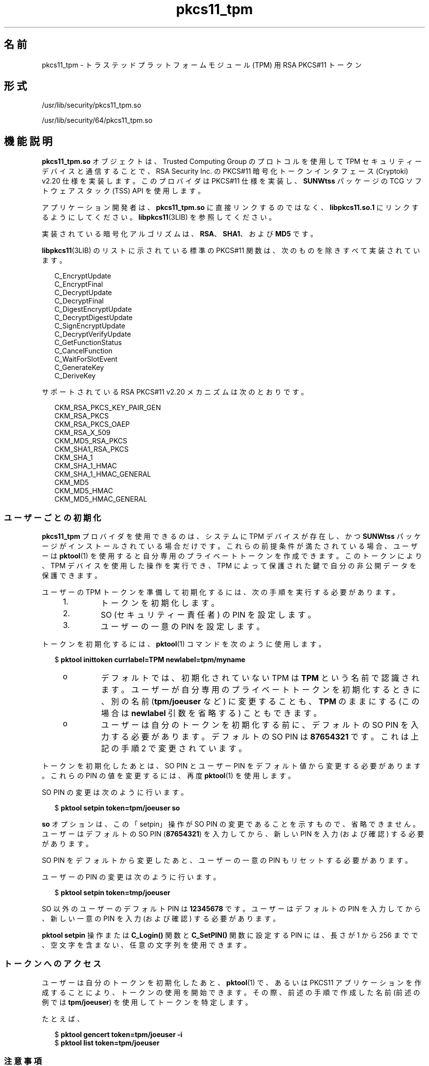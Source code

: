 '\" te
.\" Copyright (c) 2006, 2010, Oracle and/or its affiliates. All rights reserved.
.TH pkcs11_tpm 5 "2010 年 10 月 25 日" "SunOS 5.11" "標準、環境、マクロ"
.SH 名前
pkcs11_tpm \- トラステッドプラットフォームモジュール (TPM) 用 RSA PKCS#11 トークン
.SH 形式
.LP
.nf
/usr/lib/security/pkcs11_tpm.so
.fi

.LP
.nf
/usr/lib/security/64/pkcs11_tpm.so
.fi

.SH 機能説明
.sp
.LP
\fBpkcs11_tpm.so\fR オブジェクトは、Trusted Computing Group のプロトコルを使用して TPM セキュリティーデバイスと通信することで、RSA Security Inc. の PKCS#11 暗号化トークンインタフェース (Cryptoki) v2.20 仕様を実装します。このプロバイダは PKCS#11 仕様を実装し、\fBSUNWtss\fR パッケージの TCG ソフトウェアスタック (TSS) API を使用します。 
.sp
.LP
アプリケーション開発者は、\fBpkcs11_tpm.so\fR に直接リンクするのではなく、\fBlibpkcs11.so.1\fR にリンクするようにしてください。\fBlibpkcs11\fR(3LIB) を参照してください。
.sp
.LP
実装されている暗号化アルゴリズムは、\fBRSA\fR、\fB SHA1\fR、および \fBMD5\fR です。
.sp
.LP
\fBlibpkcs11\fR(3LIB) のリストに示されている標準の PKCS#11 関数は、次のものを除きすべて実装されています。
.sp
.in +2
.nf
C_EncryptUpdate
C_EncryptFinal
C_DecryptUpdate
C_DecryptFinal
C_DigestEncryptUpdate
C_DecryptDigestUpdate
C_SignEncryptUpdate
C_DecryptVerifyUpdate
C_GetFunctionStatus
C_CancelFunction
C_WaitForSlotEvent
C_GenerateKey
C_DeriveKey
.fi
.in -2
.sp

.sp
.LP
サポートされている RSA PKCS#11 v2.20 メカニズムは次のとおりです。
.sp
.in +2
.nf
CKM_RSA_PKCS_KEY_PAIR_GEN
CKM_RSA_PKCS
CKM_RSA_PKCS_OAEP
CKM_RSA_X_509
CKM_MD5_RSA_PKCS
CKM_SHA1_RSA_PKCS
CKM_SHA_1
CKM_SHA_1_HMAC
CKM_SHA_1_HMAC_GENERAL
CKM_MD5
CKM_MD5_HMAC
CKM_MD5_HMAC_GENERAL
.fi
.in -2
.sp

.SS "ユーザーごとの初期化"
.sp
.LP
\fBpkcs11_tpm\fR プロバイダを使用できるのは、システムに TPM デバイスが存在し、かつ \fBSUNWtss\fR パッケージがインストールされている場合だけです。これらの前提条件が満たされている場合、ユーザーは \fBpktool\fR(1) を使用すると自分専用のプライベートトークンを作成できます。このトークンにより、TPM デバイスを使用した操作を実行でき、TPM によって保護された鍵で自分の非公開データを保護できます。
.sp
.LP
ユーザーの TPM トークンを準備して初期化するには、次の手順を実行する必要があります。
.RS +4
.TP
1.
トークンを初期化します。
.RE
.RS +4
.TP
2.
SO (セキュリティー責任者) の PIN を設定します。
.RE
.RS +4
.TP
3.
ユーザーの一意の PIN を設定します。
.RE
.sp
.LP
トークンを初期化するには、\fBpktool\fR(1) コマンドを次のように使用します。
.sp
.in +2
.nf
$ \fBpktool inittoken currlabel=TPM newlabel=tpm/myname\fR
.fi
.in -2
.sp

.RS +4
.TP
.ie t \(bu
.el o
デフォルトでは、初期化されていない TPM は \fB TPM\fR という名前で認識されます。ユーザーが自分専用のプライベートトークンを初期化するときに、別の名前 (\fBtpm/joeuser\fR など) に変更することも、\fBTPM\fR のままにする (この場合は \fBnewlabel\fR 引数を省略する) こともできます。
.RE
.RS +4
.TP
.ie t \(bu
.el o
ユーザーは自分のトークンを初期化する前に、デフォルトの SO PIN を入力する必要があります。デフォルトの SO PIN は \fB87654321\fR です。これは上記の手順 2 で変更されています。
.RE
.sp
.LP
トークンを初期化したあとは、SO PIN とユーザー PIN をデフォルト値から変更する必要があります。これらの PIN の値を変更するには、再度 \fBpktool\fR(1) を使用します。
.sp
.LP
SO PIN の変更は次のように行います。
.sp
.in +2
.nf
$ \fBpktool setpin token=tpm/joeuser so\fR
.fi
.in -2
.sp

.sp
.LP
\fBso\fR オプションは、この「setpin」操作が SO PIN の変更であることを示すもので、省略できません。ユーザーはデフォルトの SO PIN (\fB87654321\fR) を入力してから、新しい PIN を入力 (および確認) する必要があります。
.sp
.LP
SO PIN をデフォルトから変更したあと、ユーザーの一意の PIN もリセットする必要があります。
.sp
.LP
ユーザーの PIN の変更は次のように行います。
.sp
.in +2
.nf
$ \fBpktool setpin token=tmp/joeuser\fR
.fi
.in -2
.sp

.sp
.LP
SO 以外のユーザーのデフォルト PIN は \fB12345678\fR です。ユーザーはデフォルトの PIN を入力してから、新しい一意の PIN を入力 (および確認) する必要があります。
.sp
.LP
\fBpktool\fR \fBsetpin\fR 操作または \fBC_Login()\fR 関数と \fBC_SetPIN()\fR 関数に設定する PIN には、長さが 1 から 256 までで、空文字を含まない、任意の文字列を使用できます。
.SS "トークンへのアクセス"
.sp
.LP
ユーザーは自分のトークンを初期化したあと、\fBpktool\fR(1) で、あるいは PKCS11 アプリケーションを作成することにより、トークンの使用を開始できます。その際、前述の手順で作成した名前 (前述の例では \fBtpm/joeuser\fR) を使用してトークンを特定します。
.sp
.LP
たとえば、
.sp
.in +2
.nf
$ \fBpktool gencert token=tpm/joeuser -i\fR
$ \fBpktool list token=tpm/joeuser\fR
.fi
.in -2
.sp

.SS "注意事項"
.sp
.LP
\fBpkcs11_tpm.so\fR により、ファイルシステム固有のトークンオブジェクトの記憶領域にオブジェクトストレージが提供されます。プライベートオブジェクトは秘密鍵による暗号化で保護されています。復号化するには、トークンの秘密鍵を TPM に読み込み、復号化をすべて TPM 内で実行する必要があります。ユーザーの秘密鍵は、ユーザーが個人用の PIN を設定したときに (前述の説明を参照)、TPM によって生成されます。SO の鍵もユーザーの鍵も、TSS 永続的ストレージデータベースに保存され、一意の UUID 値で参照されます。どのユーザートークンにも一意の SO 鍵と一意のユーザー鍵があるため、あるユーザーのトークンの PIN で、同じマシンの別のユーザーのトークンに保存されている非公開データがロック解除されることはありません。
.sp
.LP
TPM はそれぞれ一意なので、ある TPM で作成されたトークンキーを別の TPM で使用することはできません。\fBpkcs11_tpm.so\fR トークンのデータは、TPM が存在しているシステムですべて管理されます。ほかのシステムに移動することはできません。TPM がリセットされ SRK (ストレージルートキー) が変更された場合、その TPM でそれまでに生成された鍵はすべて無効になります。
.sp
.LP
\fBpkcs11_tpm.so\fR は、作成されたトークンごとに専用のワークスペースを作成して、管理ファイルを管理します。デフォルトでは、この領域は \fB/var/tpm/pkcs11/$USERNAME\fR として作成されます。ただし、ユーザーはトークンの初期化や使用を開始する前に \fBPKCS11_TPM_DIR\fR 環境変数を設定することにより、この設定を上書きできます。
.SH 戻り値
.sp
.LP
実装されている各関数の戻り値は、RSA PKCS#11 v2.20 仕様で定義されています。\fBhttp://www.rsasecurity.com \fR を参照してください。
.SH ファイル
.sp
.ne 2
.mk
.na
\fB\fB/var/tpm/pkcs11/USERNAME\fR\fR
.ad
.sp .6
.RS 4n
ユーザーのデフォルトのトークンオブジェクトストア。
.RE

.sp
.ne 2
.mk
.na
\fB\fB${PKCS11_TPM_DIR}\fR\fR
.ad
.sp .6
.RS 4n
代替のトークンオブジェクトストア。
.RE

.SH 属性
.sp
.LP
属性についての詳細は、\fBattributes\fR(5) を参照してください。
.sp

.sp
.TS
tab() box;
cw(2.75i) |cw(2.75i) 
lw(2.75i) |lw(2.75i) 
.
属性タイプ属性値
_
インタフェースの安定性確実
_
MT レベルT{
例外付きで MT-安全 (後述の説明を参照)
T}
_
標準 PKCS#11 v2.20
.TE

.sp
.LP
「MT-安全」属性の例外については、RSA PKCS#11 v2.20 のセクション 6.6.2 を参照してください。
.SH 関連項目
.sp
.LP
\fBpktool\fR(1), \fBcryptoadm\fR(1M), \fBlibpkcs11\fR(3LIB), \fBattributes\fR(5)
.sp
.LP
TCG ソフトウェアスタック (TSS) 仕様 https://www.trustedcomputinggroup.org/specs/TSS  (公開時点のアドレス)
.sp
.LP
RSA PKCS#11 v2.20 http://www.rsasecurity.com 
